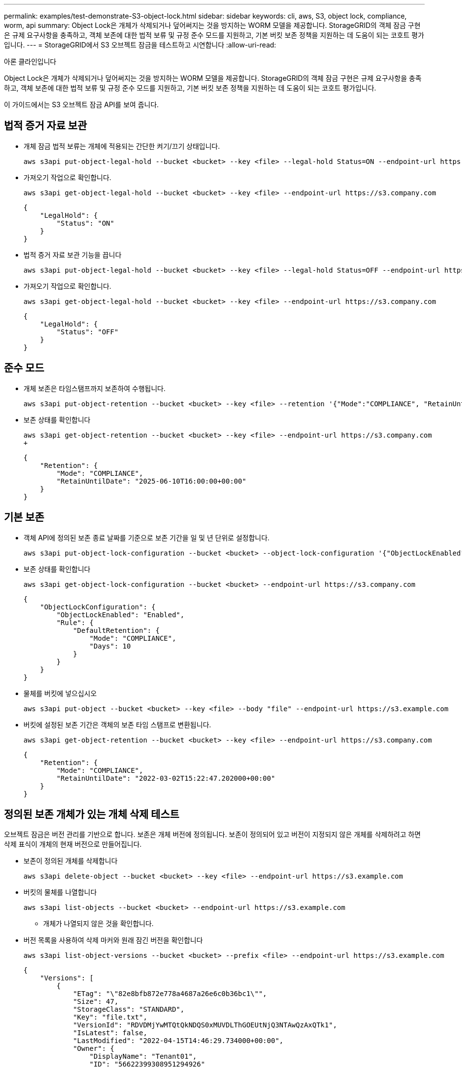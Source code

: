 ---
permalink: examples/test-demonstrate-S3-object-lock.html 
sidebar: sidebar 
keywords: cli, aws, S3, object lock, compliance, worm, api 
summary: Object Lock은 개체가 삭제되거나 덮어써지는 것을 방지하는 WORM 모델을 제공합니다. StorageGRID의 객체 잠금 구현은 규제 요구사항을 충족하고, 객체 보존에 대한 법적 보류 및 규정 준수 모드를 지원하고, 기본 버킷 보존 정책을 지원하는 데 도움이 되는 코호트 평가입니다. 
---
= StorageGRID에서 S3 오브젝트 잠금을 테스트하고 시연합니다
:allow-uri-read: 


아론 클라인입니다

[role="lead"]
Object Lock은 개체가 삭제되거나 덮어써지는 것을 방지하는 WORM 모델을 제공합니다. StorageGRID의 객체 잠금 구현은 규제 요구사항을 충족하고, 객체 보존에 대한 법적 보류 및 규정 준수 모드를 지원하고, 기본 버킷 보존 정책을 지원하는 데 도움이 되는 코호트 평가입니다.

이 가이드에서는 S3 오브젝트 잠금 API를 보여 줍니다.



== 법적 증거 자료 보관

* 개체 잠금 법적 보류는 개체에 적용되는 간단한 켜기/끄기 상태입니다.
+
[source, console]
----
aws s3api put-object-legal-hold --bucket <bucket> --key <file> --legal-hold Status=ON --endpoint-url https://s3.company.com
----
* 가져오기 작업으로 확인합니다.
+
[source, console]
----
aws s3api get-object-legal-hold --bucket <bucket> --key <file> --endpoint-url https://s3.company.com
----
+
[listing]
----
{
    "LegalHold": {
        "Status": "ON"
    }
}
----
* 법적 증거 자료 보관 기능을 끕니다
+
[source, console]
----
aws s3api put-object-legal-hold --bucket <bucket> --key <file> --legal-hold Status=OFF --endpoint-url https://s3.company.com
----
* 가져오기 작업으로 확인합니다.
+
[source, console]
----
aws s3api get-object-legal-hold --bucket <bucket> --key <file> --endpoint-url https://s3.company.com
----
+
[listing]
----
{
    "LegalHold": {
        "Status": "OFF"
    }
}
----




== 준수 모드

* 개체 보존은 타임스탬프까지 보존하여 수행됩니다.
+
[source, console]
----
aws s3api put-object-retention --bucket <bucket> --key <file> --retention '{"Mode":"COMPLIANCE", "RetainUntilDate": "2025-06-10T16:00:00"}' --endpoint-url https://s3.company.com
----
* 보존 상태를 확인합니다
+
[source, console]
----
aws s3api get-object-retention --bucket <bucket> --key <file> --endpoint-url https://s3.company.com
+
----
+
[listing]
----
{
    "Retention": {
        "Mode": "COMPLIANCE",
        "RetainUntilDate": "2025-06-10T16:00:00+00:00"
    }
}
----




== 기본 보존

* 객체 API에 정의된 보존 종료 날짜를 기준으로 보존 기간을 일 및 년 단위로 설정합니다.
+
[source, console]
----
aws s3api put-object-lock-configuration --bucket <bucket> --object-lock-configuration '{"ObjectLockEnabled": "Enabled", "Rule": { "DefaultRetention": { "Mode": "COMPLIANCE", "Days": 10 }}}' --endpoint-url https://s3.company.com
----
* 보존 상태를 확인합니다
+
[source, console]
----
aws s3api get-object-lock-configuration --bucket <bucket> --endpoint-url https://s3.company.com
----
+
[listing]
----
{
    "ObjectLockConfiguration": {
        "ObjectLockEnabled": "Enabled",
        "Rule": {
            "DefaultRetention": {
                "Mode": "COMPLIANCE",
                "Days": 10
            }
        }
    }
}
----
* 물체를 버킷에 넣으십시오
+
[source, console]
----
aws s3api put-object --bucket <bucket> --key <file> --body "file" --endpoint-url https://s3.example.com
----
* 버킷에 설정된 보존 기간은 객체의 보존 타임 스탬프로 변환됩니다.
+
[source, console]
----
aws s3api get-object-retention --bucket <bucket> --key <file> --endpoint-url https://s3.company.com
----
+
[listing]
----
{
    "Retention": {
        "Mode": "COMPLIANCE",
        "RetainUntilDate": "2022-03-02T15:22:47.202000+00:00"
    }
}
----




== 정의된 보존 개체가 있는 개체 삭제 테스트

오브젝트 잠금은 버전 관리를 기반으로 합니다. 보존은 개체 버전에 정의됩니다. 보존이 정의되어 있고 버전이 지정되지 않은 개체를 삭제하려고 하면 삭제 표식이 개체의 현재 버전으로 만들어집니다.

* 보존이 정의된 개체를 삭제합니다
+
[source, console]
----
aws s3api delete-object --bucket <bucket> --key <file> --endpoint-url https://s3.example.com
----
* 버킷의 물체를 나열합니다
+
[source, console]
----
aws s3api list-objects --bucket <bucket> --endpoint-url https://s3.example.com
----
+
** 개체가 나열되지 않은 것을 확인합니다.


* 버전 목록을 사용하여 삭제 마커와 원래 잠긴 버전을 확인합니다
+
[source, console]
----
aws s3api list-object-versions --bucket <bucket> --prefix <file> --endpoint-url https://s3.example.com
----
+
[listing]
----
{
    "Versions": [
        {
            "ETag": "\"82e8bfb872e778a4687a26e6c0b36bc1\"",
            "Size": 47,
            "StorageClass": "STANDARD",
            "Key": "file.txt",
            "VersionId": "RDVDMjYwMTQtQkNDQS0xMUVDLThGOEUtNjQ3NTAwQzAxQTk1",
            "IsLatest": false,
            "LastModified": "2022-04-15T14:46:29.734000+00:00",
            "Owner": {
                "DisplayName": "Tenant01",
                "ID": "56622399308951294926"
            }
        }
    ],
    "DeleteMarkers": [
        {
            "Owner": {
                "DisplayName": "Tenant01",
                "ID": "56622399308951294926"
            },
            "Key": "file01.txt",
            "VersionId": "QjVDQzgzOTAtQ0FGNi0xMUVDLThFMzgtQ0RGMjAwQjk0MjM1",
            "IsLatest": true,
            "LastModified": "2022-05-03T15:35:50.248000+00:00"
        }
    ]
}
----
* 객체의 잠긴 버전을 삭제합니다
+
[source, console]
----
aws s3api delete-object  --bucket <bucket> --key <file> --version-id "<VersionId>" --endpoint-url https://s3.example.com
----
+
[listing]
----
An error occurred (AccessDenied) when calling the DeleteObject operation: Access Denied
----

